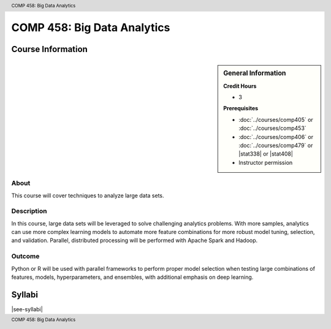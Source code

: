 .. header:: COMP 458: Big Data Analytics
.. footer:: COMP 458: Big Data Analytics

.. index::
    Big Data Analytics
    COMP 458
    Graduate

############################
COMP 458: Big Data Analytics
############################

******************
Course Information
******************

.. sidebar:: General Information

    **Credit Hours**

    * 3

    **Prerequisites**

    * :doc:`../courses/comp405` or :doc:`../courses/comp453`
    * :doc:`../courses/comp406` or :doc:`../courses/comp479` or |stat338| or |stat408|
    * Instructor permission

About
=====

This course will cover techniques to analyze large data sets.

Description
===========

In this course, large data sets will be leveraged to solve challenging analytics problems. With more samples, analytics can use more complex learning models to automate more feature combinations for more robust model tuning, selection, and validation. Parallel, distributed processing will be performed with Apache Spark and Hadoop.

Outcome
=======

Python or R will be used with parallel frameworks to perform proper model selection when testing large combinations of features, models, hyperparameters, and ensembles, with additional emphasis on deep learning.

*******
Syllabi
*******

|see-syllabi|
